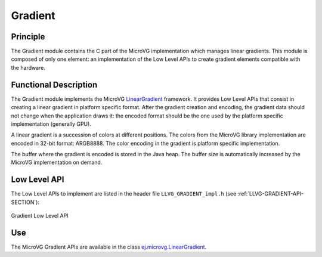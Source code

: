 .. _section_vg_gradient:

========
Gradient
========

Principle
=========

The Gradient module contains the C part of the MicroVG implementation which manages linear gradients.
This module is composed of only one element: an implementation of the Low Level APIs to create gradient elements compatible with the hardware.

.. _section_vg_gradient_implementation:

Functional Description
======================

The Gradient module implements the MicroVG `LinearGradient <zzz_javadocurl_zzz/ej/microvg/LinearGradient.html>`_ framework. 
It provides Low Level APIs that consist in creating a linear gradient in platform specific format. 
After the gradient creation and encoding, the gradient data should not change when the application draws it: the encoded format should be the one used by the platform specific implementation (generally GPU).

A linear gradient is a succession of colors at different positions.
The colors from the MicroVG library implementation are encoded in 32-bit format: ARGB8888.
The color encoding in the gradient is platform specific implementation.

The buffer where the gradient is encoded is stored in the Java heap.
The buffer size is automatically increased by the MicroVG implementation on demand.

.. _section_vg_gradient_llapi:

Low Level API
=============

The Low Level APIs to implement are listed in the header file ``LLVG_GRADIENT_impl.h`` (see :ref:`LLVG-GRADIENT-API-SECTION`):

.. figure:: images/vg_llapi_gradient.*
   :alt: MicroVG Gradient Low Level
   :width: 200px
   :align: center

   Gradient Low Level API

Use
===

The MicroVG Gradient APIs are available in the class `ej.microvg.LinearGradient <zzz_javadocurl_zzz/ej/microvg/LinearGradient.html>`_.

..
   | Copyright 2008-2022, MicroEJ Corp. Content in this space is free 
   for read and redistribute. Except if otherwise stated, modification 
   is subject to MicroEJ Corp prior approval.
   | MicroEJ is a trademark of MicroEJ Corp. All other trademarks and 
   copyrights are the property of their respective owners.

